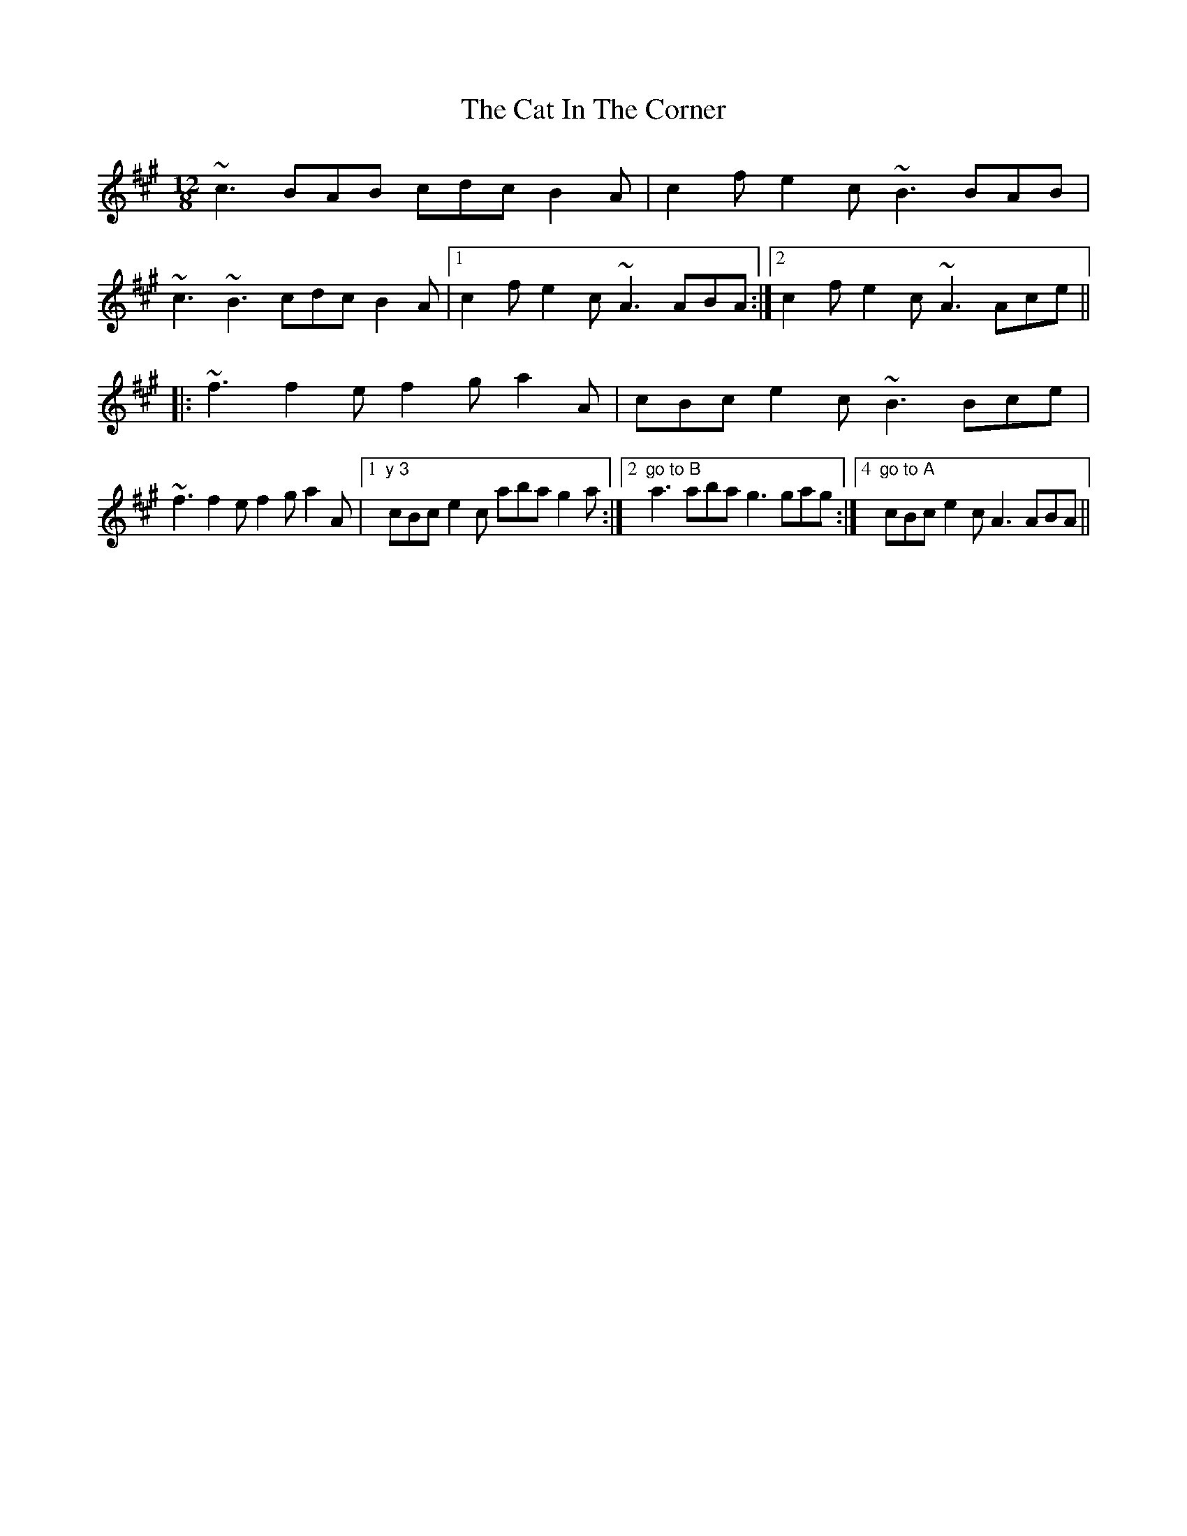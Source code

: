 X: 6471
T: Cat In The Corner, The
R: slide
M: 12/8
K: Amajor
~c3 BAB cdc B2A|c2f e2c ~B3 BAB|
~c3 ~B3 cdc B2A|1 c2f e2c ~A3 ABA:|2 c2f e2c ~A3 Ace||
|:~f3f2ef2ga2A|cBc e2c ~B3 Bce|
~f3f2ef2ga2A|1 "y 3"cBc e2c aba g2a:|2 "go to B"a3aba g3gag:|4"go to A"3cBc e2c A3 ABA||

